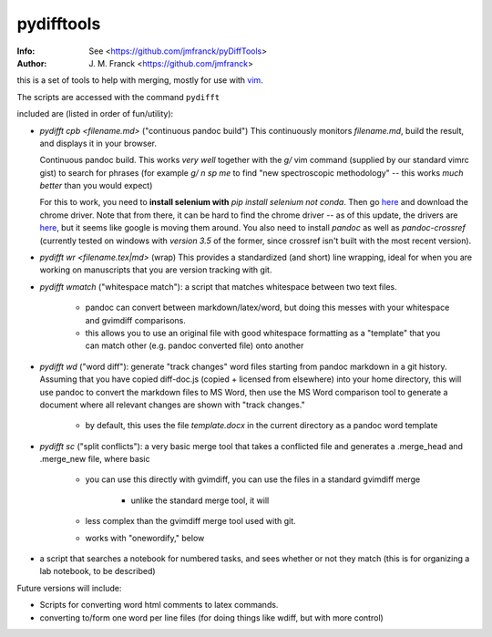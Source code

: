 ==================================================
        pydifftools
==================================================
:Info: See <https://github.com/jmfranck/pyDiffTools>
:Author: J. M. Franck <https://github.com/jmfranck>
.. _vim: http://www.vim.org

this is a set of tools to help with merging, mostly for use with vim_.

The scripts are accessed with the command ``pydifft``

included are (listed in order of fun/utility):

- `pydifft cpb <filename.md>` ("continuous pandoc build")
  This continuously monitors
  `filename.md`, build the result,
  and displays it in your browser. 

  Continuous pandoc build.
  This works *very well* together
  with the `g/` vim command
  (supplied by our standard vimrc
  gist) to search for phrases (for
  example `g/ n sp me` to find "new
  spectroscopic methodology" -- this
  works *much better* than you
  would expect)

  For this to work, you need to
  **install selenium with** `pip
  install selenium` *not conda*.
  Then go `here <https://pypi.org/project/selenium/>`_
  and download the chrome driver.
  Note that from there, it can be hard to find the
  chrome driver -- as of this update,
  the drivers are `here <https://googlechromelabs.github.io/chrome-for-testing/#stable>`_,
  but it seems like google is moving them around.
  You also need to install `pandoc` as well as `pandoc-crossref`
  (currently tested on windows with *version 3.5* of the former,
  since crossref isn't built with the most recent version).
- `pydifft wr <filename.tex|md>` (wrap)
  This provides a standardized (and
  short) line
  wrapping, ideal for when you are
  working on manuscripts that you
  are version tracking with git.
- `pydifft wmatch` ("whitespace match"): a script that matches whitespace between two text files.

    * pandoc can convert between markdown/latex/word, but doing this messes with your whitespace and gvimdiff comparisons.

    * this allows you to use an original file with good whitespace formatting as a "template" that you can match other (e.g. pandoc converted file) onto another

- `pydifft wd` ("word diff"): generate "track changes" word files starting from pandoc markdown in a git history.  Assuming that you have copied diff-doc.js (copied + licensed from elsewhere) into your home directory, this will use pandoc to convert the markdown files to MS Word, then use the MS Word comparison tool to generate a document where all relevant changes are shown with "track changes."

    * by default, this uses the file `template.docx` in the current directory as a pandoc word template

- `pydifft sc` ("split conflicts"): a very basic merge tool that takes a conflicted file and generates a .merge_head and .merge_new file, where basic 

    * you can use this directly with gvimdiff, you can use the files in a standard gvimdiff merge

        * unlike the standard merge tool, it will 

    * less complex than the gvimdiff merge tool used with git.

    * works with "onewordify," below


- a script that searches a notebook for numbered tasks, and sees whether or not they match (this is for organizing a lab notebook, to be described)

Future versions will include:

- Scripts for converting word html comments to latex commands.

- converting to/form one word per line files (for doing things like wdiff, but with more control)
